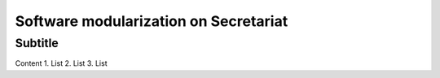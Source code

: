 Software modularization on Secretariat
======================================

Subtitle
********

Content
1.	List
2.	List
3.	List
